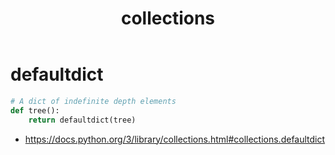 #+TITLE: collections

* defaultdict
#+BEGIN_SRC python
  # A dict of indefinite depth elements
  def tree():
      return defaultdict(tree)
#+END_SRC

:REFERENCES:
- https://docs.python.org/3/library/collections.html#collections.defaultdict
:END:
